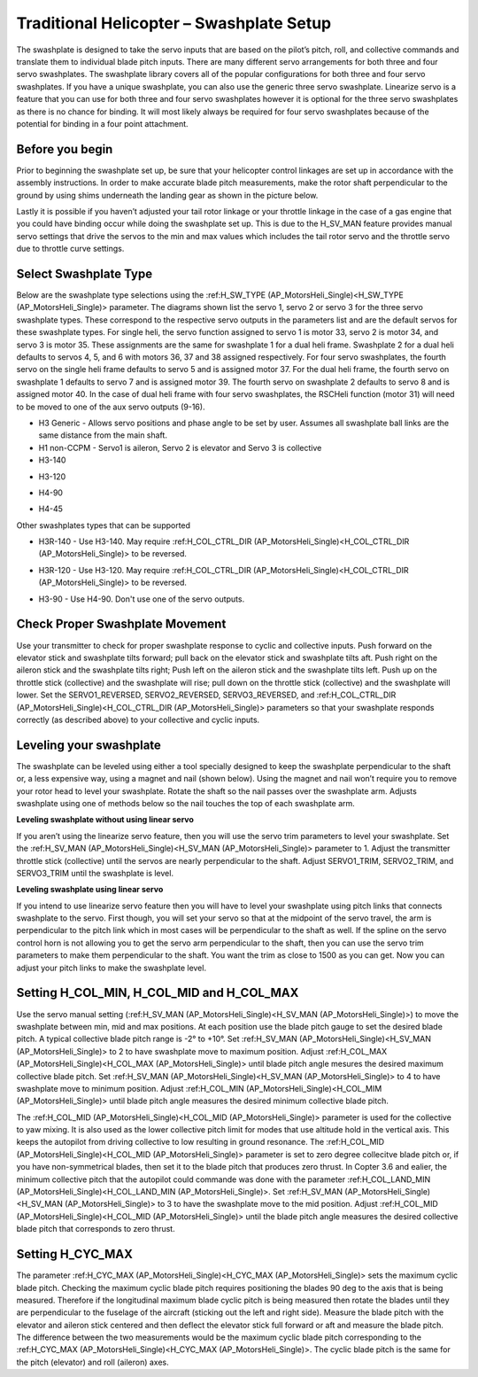 .. _traditional-helicopter-swashplate-setup:

=========================================
Traditional Helicopter – Swashplate Setup
=========================================

The swashplate is designed to take the servo inputs that are based on the pilot’s 
pitch, roll, and collective commands and translate them to individual blade pitch 
inputs. There are many different servo arrangements for both three and four servo 
swashplates. The swashplate library covers all of the popular configurations for 
both three and four servo swashplates. If you have a unique swashplate, you can 
also use the generic three servo swashplate. Linearize servo is a feature that you 
can use for both three and four servo swashplates however it is optional for the 
three servo swashplates as there is no chance for binding. It will most likely 
always be required for four servo swashplates because of the potential for binding 
in a four point attachment. 

Before you begin
================

Prior to beginning the swashplate set up, be sure that your helicopter control 
linkages are set up in accordance with the assembly instructions. In order to make 
accurate blade pitch measurements, make the rotor shaft perpendicular to the ground 
by using shims underneath the landing gear as shown in the picture below.

.. image:: ../images/TradHeli_swashplate_setup.png
    :target: ../_images/TradHeli_swashplate_setup.png

Lastly it is possible if you haven’t adjusted your tail rotor linkage or your throttle
linkage in the case of a gas engine that you could have binding occur while doing the 
swashplate set up. This is due to the H_SV_MAN feature provides manual servo settings 
that drive the servos to the min and max values which includes the tail rotor servo 
and the throttle servo due to throttle curve settings.

Select Swashplate Type
======================

Below are the swashplate type selections using the :ref:H_SW_TYPE (AP_MotorsHeli_Single)<H_SW_TYPE (AP_MotorsHeli_Single)> parameter.  The diagrams
shown list the servo 1, servo 2 or servo 3 for the three servo swashplate types.  These
correspond to the respective servo outputs in the parameters list and are the default 
servos for these swashplate types.  For single heli, the servo function assigned to servo 1
is motor 33, servo 2 is motor 34, and servo 3 is motor 35.  These assignments are the same 
for swashplate 1 for a dual heli frame.  Swashplate 2 for a dual heli defaults to 
servos 4, 5, and 6 with motors 36, 37 and 38 assigned respectively.  For four servo swashplates,
the fourth servo on the single heli frame defaults to servo 5 and is assigned motor 37. 
For the dual heli frame, the fourth servo on swashplate 1 defaults to servo 7 and is assigned 
motor 39. The fourth servo on swashplate 2 defaults to servo 8 and is assigned motor 40. 
In the case of dual heli frame with four servo swashplates, the RSCHeli function (motor 31) will 
need to be moved to one of the aux servo outputs (9-16).

- H3 Generic - Allows servo positions and phase angle to be set by user.  Assumes all swashplate ball links are the same distance from the main shaft.
- H1 non-CCPM - Servo1 is aileron, Servo 2 is elevator and Servo 3 is collective
- H3-140
.. image:: ../images/TradHeli_Swashplate_H3-140.png
    :target: ../_images/TradHeli_Swashplate_H3-140.png
- H3-120
.. image:: ../images/TradHeli_Swashplate_H3-120.png
    :target: ../_images/TradHeli_Swashplate_H3-120.png
- H4-90
.. image:: ../images/TradHeli_Swashplate_H4-90.png
    :target: ../_images/TradHeli_Swashplate_H4-90.png
- H4-45
.. image:: ../images/TradHeli_Swashplate_H4-45.png
    :target: ../_images/TradHeli_Swashplate_H4-45.png
 
Other swashplates types that can be supported

- H3R-140 - Use H3-140. May require :ref:H_COL_CTRL_DIR (AP_MotorsHeli_Single)<H_COL_CTRL_DIR (AP_MotorsHeli_Single)> to be reversed.
.. image:: ../images/TradHeli_Swashplate_H3R-140.png
    :target: ../_images/TradHeli_Swashplate_H3R-140.png
- H3R-120 - Use H3-120. May require :ref:H_COL_CTRL_DIR (AP_MotorsHeli_Single)<H_COL_CTRL_DIR (AP_MotorsHeli_Single)> to be reversed.
.. image:: ../images/TradHeli_Swashplate_H3R-120.png
    :target: ../_images/TradHeli_Swashplate_H3R-120.png
- H3-90 - Use H4-90.  Don't use one of the servo outputs.
 

Check Proper Swashplate Movement
================================
  
Use your transmitter to check for proper swashplate response to cyclic and collective inputs.  
Push forward on the elevator stick and swashplate tilts forward; pull back on the elevator 
stick and swashplate tilts aft.  Push right on the aileron stick and the swashplate tilts 
right; Push left on the aileron stick and the swashplate tilts left.  Push up on the throttle 
stick (collective) and the swashplate will rise; pull down on the throttle stick (collective) 
and the swashplate will lower. Set the SERVO1_REVERSED, SERVO2_REVERSED, SERVO3_REVERSED, and 
:ref:H_COL_CTRL_DIR (AP_MotorsHeli_Single)<H_COL_CTRL_DIR (AP_MotorsHeli_Single)> parameters so that your swashplate responds correctly (as described above) to 
your collective and cyclic inputs.

Leveling your swashplate
========================

The swashplate can be leveled using either a tool specially designed to keep the swashplate 
perpendicular to the shaft or, a less expensive way, using a magnet and nail (shown below). 
Using the magnet and nail won’t require you to remove your rotor head to level your swashplate. 
Rotate the shaft so the nail passes over the swashplate arm.  Adjusts swashplate using one of 
methods below so the nail touches the top of each swashplate arm.

.. image:: ../images/TradHeli_swash_leveling.png
    :target: ../_images/TradHeli_swash_leveling.png

**Leveling swashplate without using linear servo**

If you aren’t using the linearize servo feature, then you will use the servo trim parameters 
to level your swashplate. Set the :ref:H_SV_MAN (AP_MotorsHeli_Single)<H_SV_MAN (AP_MotorsHeli_Single)> parameter to 1.  Adjust the transmitter throttle 
stick (collective) until the servos are nearly perpendicular to the shaft.  Adjust SERVO1_TRIM, 
SERVO2_TRIM, and SERVO3_TRIM until the swashplate is level.

**Leveling swashplate using linear servo**

If you intend to use linearize servo feature then you will have to level your swashplate using 
pitch links that connects swashplate to the servo. First though, you will set your servo so that
at the midpoint of the servo travel, the arm is perpendicular to the pitch link which in most cases
will be perpendicular to the shaft as well. If the spline on the servo control horn is not allowing
you to get the servo arm perpendicular to the shaft, then you can use the servo trim parameters 
to make them perpendicular to the shaft. You want the trim as close to 1500 as you can get. Now you
can adjust your pitch links to make the swashplate level. 

.. image:: ../images/TradHeli_linear_servo_setup.png
    :target: ../_images/TradHeli_linear_servo_setup.png

Setting H_COL_MIN, H_COL_MID and H_COL_MAX
==========================================

Use the servo manual setting (:ref:H_SV_MAN (AP_MotorsHeli_Single)<H_SV_MAN (AP_MotorsHeli_Single)>) to move the swashplate between min, mid and max positions.
At each position use the blade pitch gauge to set the desired blade pitch.  A typical collective 
blade pitch range is -2° to +10°.  
Set :ref:H_SV_MAN (AP_MotorsHeli_Single)<H_SV_MAN (AP_MotorsHeli_Single)> to 2 to have swashplate move to maximum position.  Adjust :ref:H_COL_MAX (AP_MotorsHeli_Single)<H_COL_MAX (AP_MotorsHeli_Single)> until blade pitch 
angle mesures the desired maximum collective blade pitch.  
Set :ref:H_SV_MAN (AP_MotorsHeli_Single)<H_SV_MAN (AP_MotorsHeli_Single)> to 4 to have swashplate move to minimum position.  Adjust :ref:H_COL_MIN (AP_MotorsHeli_Single)<H_COL_MIM (AP_MotorsHeli_Single)> until blade pitch
angle measures the desired minimum collective blade pitch.

The :ref:H_COL_MID (AP_MotorsHeli_Single)<H_COL_MID (AP_MotorsHeli_Single)> parameter is used for the collective to yaw mixing.  It is also used as the lower 
collective pitch limit for modes that use altitude hold in the vertical axis.  This keeps the autopilot
from driving collective to low resulting in ground resonance. The :ref:H_COL_MID (AP_MotorsHeli_Single)<H_COL_MID (AP_MotorsHeli_Single)> parameter is set to zero 
degree collecitve blade pitch or, if you have non-symmetrical blades, then set it to the blade pitch 
that produces zero thrust. In Copter 3.6 and ealier, the minimum collective pitch that the autopilot 
could commande was done with the parameter :ref:H_COL_LAND_MIN (AP_MotorsHeli_Single)<H_COL_LAND_MIN (AP_MotorsHeli_Single)>. 
Set :ref:H_SV_MAN (AP_MotorsHeli_Single)<H_SV_MAN (AP_MotorsHeli_Single)> to 3 to have the swashplate move to the mid position.  Adjust :ref:H_COL_MID (AP_MotorsHeli_Single)<H_COL_MID (AP_MotorsHeli_Single)> until the blade
pitch angle measures the desired collective blade pitch that corresponds to zero thrust.  



Setting H_CYC_MAX
=================

The parameter :ref:H_CYC_MAX (AP_MotorsHeli_Single)<H_CYC_MAX (AP_MotorsHeli_Single)> sets the maximum cyclic blade pitch.  Checking the maximum cyclic blade pitch
requires positioning the blades 90 deg to the axis that is being measured.  Therefore if the longitudinal
maximum blade cyclic pitch is being measured then rotate the blades until they are perpendicular to the
fuselage of the aircraft (sticking out the left and right side).  Measure the blade pitch with the elevator 
and aileron stick centered and then deflect the elevator stick full forward or aft and measure the blade pitch.  The
difference between the two measurements would be the maximum cyclic blade pitch corresponding to the 
:ref:H_CYC_MAX (AP_MotorsHeli_Single)<H_CYC_MAX (AP_MotorsHeli_Single)>.  The cyclic blade pitch is the same for the pitch (elevator) and roll (aileron) axes.

